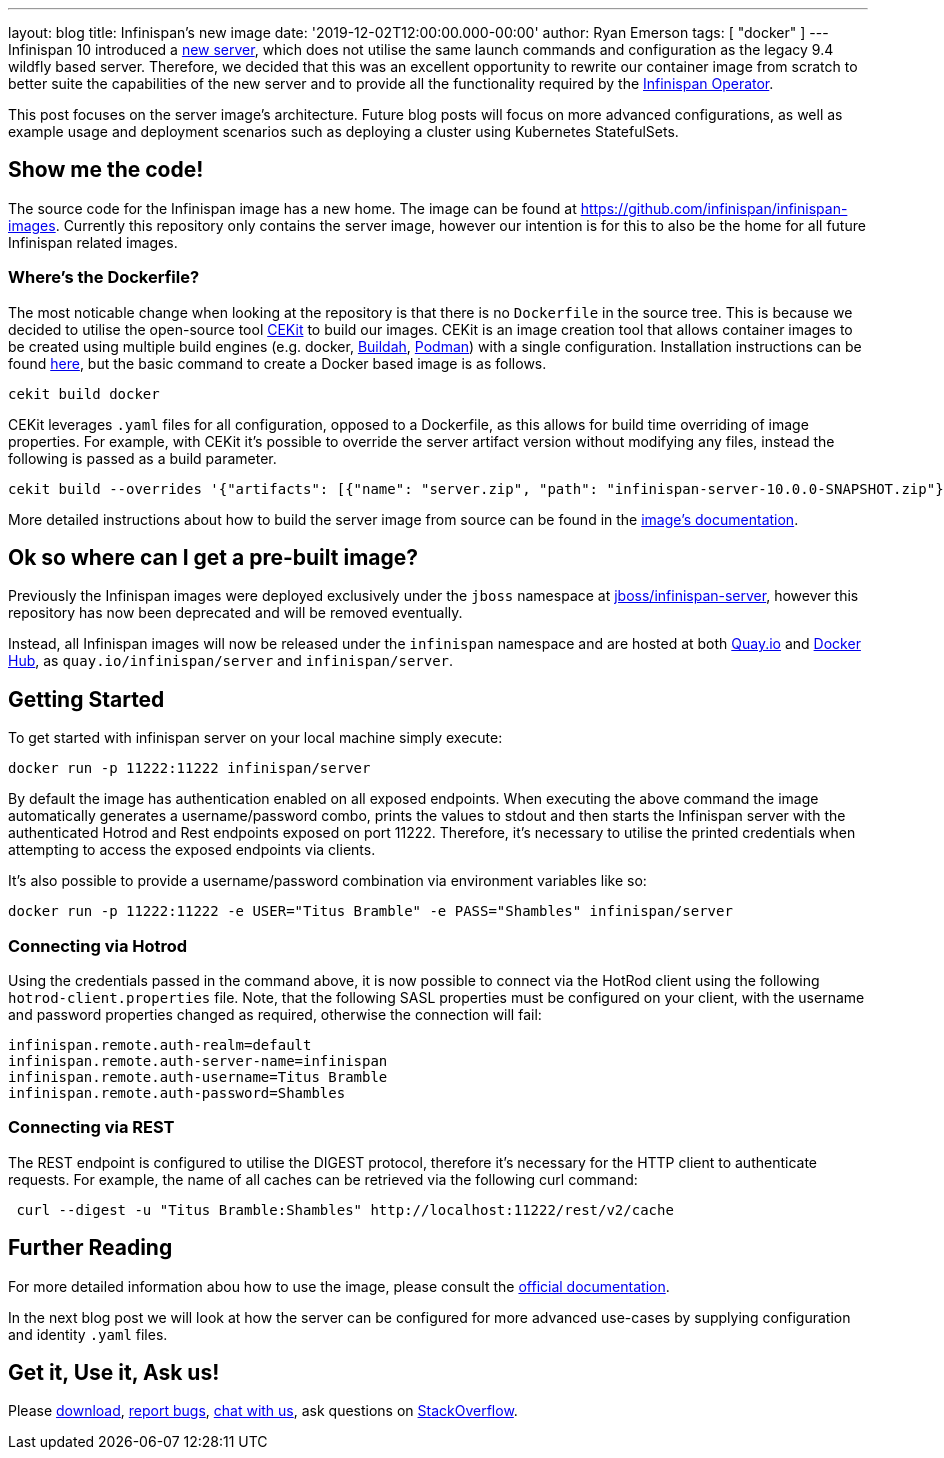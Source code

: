 ---
layout: blog
title: Infinispan's new image
date: '2019-12-02T12:00:00.000-00:00'
author: Ryan Emerson
tags: [ "docker" ]
---
Infinispan 10 introduced a https://infinispan.org/blog/2019/11/11/serverng/[new server], which does not utilise the same
launch commands and configuration as the legacy 9.4 wildfly based server. Therefore, we decided that this was an excellent
opportunity to rewrite our container image from scratch to better suite the capabilities of the new server and to provide
all the functionality required by the https://infinispan.org/blog/2019/11/25/infinispan-operator-1/[Infinispan Operator].

This post focuses on the server image's architecture. Future blog posts will focus on more advanced configurations, as well as
example usage and deployment scenarios such as deploying a cluster using Kubernetes StatefulSets.

== Show me the code!
The source code for the Infinispan image has a new home. The image can be found at https://github.com/infinispan/infinispan-images.
Currently this repository only contains the server image, however our intention is for this to also be the home for all
future Infinispan related images.

=== Where's the Dockerfile?
The most noticable change when looking at the repository is that there is no `Dockerfile` in the source tree. This is because
we decided to utilise the open-source tool https://cekit.io/[CEKit] to build our images. CEKit is an image creation tool
that allows container images to be created using multiple build engines (e.g. docker, https://buildah.io/[Buildah], https://podman.io/[Podman])
with a single configuration. Installation instructions can be found https://docs.cekit.io/en/latest/handbook/installation/instructions.html[here],
but the basic command to create a Docker based image is as follows.

----
cekit build docker
----

CEKit leverages `.yaml` files for all configuration, opposed to a Dockerfile, as this allows for build time overriding of
image properties. For example, with CEKit it's possible to override the server artifact version without modifying any files,
instead the following is passed as a build parameter.

----
cekit build --overrides '{"artifacts": [{"name": "server.zip", "path": "infinispan-server-10.0.0-SNAPSHOT.zip"}]}' docker
----

More detailed instructions about how to build the server image from source can be found in the
https://github.com/infinispan/infinispan-images/tree/10.0.x#creating-images[image's documentation].

== Ok so where can I get a pre-built image?
Previously the Infinispan images were deployed exclusively under the `jboss` namespace at https://hub.docker.com/r/jboss/infinispan-server/[jboss/infinispan-server],
however this repository has now been deprecated and will be removed eventually.

Instead, all Infinispan images will now be released under the `infinispan` namespace and are hosted at both https://quay.io/infinispan/server[Quay.io]
and https://hub.docker.com/r/infinispan/server[Docker Hub], as `quay.io/infinispan/server` and `infinispan/server`.

== Getting Started
To get started with infinispan server on your local machine simply execute:

----
docker run -p 11222:11222 infinispan/server
----

By default the image has authentication enabled on all exposed endpoints. When executing the above command the image
automatically generates a username/password combo, prints the values to stdout and then starts the Infinispan server with
the authenticated Hotrod and Rest endpoints exposed on port 11222. Therefore, it's necessary to utilise the printed
credentials when attempting to access the exposed endpoints via clients.

It's also possible to provide a username/password combination via environment variables like so:

----
docker run -p 11222:11222 -e USER="Titus Bramble" -e PASS="Shambles" infinispan/server
----


=== Connecting via Hotrod
Using the credentials passed in the command above, it is now possible to connect via the HotRod client using the following
`hotrod-client.properties` file. Note, that the following SASL properties must be configured on your client, with the
username and password properties changed as required, otherwise the connection will fail:

----
infinispan.remote.auth-realm=default
infinispan.remote.auth-server-name=infinispan
infinispan.remote.auth-username=Titus Bramble
infinispan.remote.auth-password=Shambles
----

=== Connecting via REST
The REST endpoint is configured to utilise the DIGEST protocol, therefore it's necessary for the HTTP client to authenticate
requests. For example, the name of all caches can be retrieved via the following curl command:

----
 curl --digest -u "Titus Bramble:Shambles" http://localhost:11222/rest/v2/cache
----


== Further Reading
For more detailed information abou how to use the image, please consult the
https://github.com/infinispan/infinispan-images/blob/10.0.x/README.md[official documentation].

In the next blog post we will look at how the server can be configured for more advanced use-cases by supplying configuration
and identity `.yaml` files.

== Get it, Use it, Ask us!
Please http://infinispan.org/download/[download],
https://issues.jboss.org/projects/ISPN[report bugs],
https://infinispan.zulipchat.com/[chat with us],
ask questions on https://stackoverflow.com/questions/tagged/?tagnames=infinispan&sort=newest[StackOverflow].
